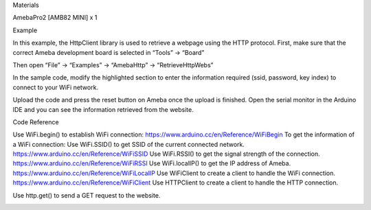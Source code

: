Materials

AmebaPro2 [AMB82 MINI] x 1

Example

In this example, the HttpClient library is used to retrieve a webpage
using the HTTP protocol. First, make sure that the correct Ameba
development board is selected in “Tools” -> “Board”

Then open “File” -> “Examples” -> “AmebaHttp” -> “RetrieveHttpWebs”

In the sample code, modify the highlighted section to enter the
information required (ssid, password, key index) to connect to your WiFi
network.

Upload the code and press the reset button on Ameba once the upload is
finished. Open the serial monitor in the Arduino IDE and you can see the
information retrieved from the website.

 

 

Code Reference

Use WiFi.begin() to establish WiFi connection:
https://www.arduino.cc/en/Reference/WiFiBegin To get the information of
a WiFi connection: Use WiFi.SSID() to get SSID of the current connected
network. https://www.arduino.cc/en/Reference/WiFiSSID Use WiFi.RSSI() to
get the signal strength of the connection.
https://www.arduino.cc/en/Reference/WiFiRSSI Use WiFi.localIP() to get
the IP address of Ameba. https://www.arduino.cc/en/Reference/WiFiLocalIP
Use WiFiClient to create a client to handle the WiFi connection.
https://www.arduino.cc/en/Reference/WiFiClient Use HTTPClient to create
a client to handle the HTTP connection.

Use http.get() to send a GET request to the website.

 

|image01.png| |image02.png| |image03.png|

.. |image01.png| image:: ../../../_static/_Example_Guides/_HTTP%20-%20Retrieve%20HTTP%20webs/image01.png
.. |image02.png| image:: ../../../_static/_Example_Guides/_HTTP%20-%20Retrieve%20HTTP%20webs/image02.png
.. |image03.png| image:: ../../../_static/_Example_Guides/_HTTP%20-%20Retrieve%20HTTP%20webs/image03.png
